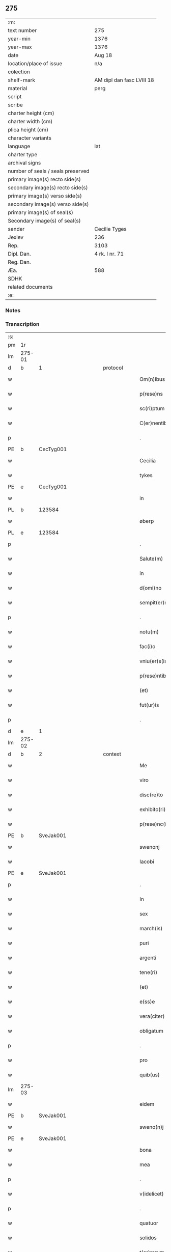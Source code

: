 ** 275

| :m:                               |                           |
| text number                       | 275                       |
| year-min                          | 1376                      |
| year-max                          | 1376                      |
| date                              | Aug 18                    |
| location/place of issue           | n/a                       |
| colection                         |                           |
| shelf-mark                        | AM dipl dan fasc LVIII 18 |
| material                          | perg                      |
| script                            |                           |
| scribe                            |                           |
| charter height (cm)               |                           |
| charter width (cm)                |                           |
| plica height (cm)                 |                           |
| character variants                |                           |
| language                          | lat                       |
| charter type                      |                           |
| archival signs                    |                           |
| number of seals / seals preserved |                           |
| primary image(s) recto side(s)    |                           |
| secondary image(s) recto side(s)  |                           |
| primary image(s) verso side(s)    |                           |
| secondary image(s) verso side(s)  |                           |
| primary image(s) of seal(s)       |                           |
| Secondary image(s) of seal(s)     |                           |
| sender                            | Cecilie Tyges             |
| Jexlev                            | 236                       |
| Rep.                              | 3103                      |
| Dipl. Dan.                        | 4 rk. I nr. 71            |
| Reg. Dan.                         |                           |
| Æa.                               | 588                       |
| SDHK                              |                           |
| related documents                 |                           |
| :e:                               |                           |

*** Notes


*** Transcription
| :s: |        |   |             |   |   |                       |                |   |   |   |                                |     |   |   |    |        |
| pm  | 1r     |   |             |   |   |                       |                |   |   |   |                                |     |   |   |    |        |
| lm  | 275-01 |   |             |   |   |                       |                |   |   |   |                                |     |   |   |    |        |
| d  | b      | 1  |             | protocol  |   |                       |                |   |   |   |                                |     |   |   |    |        |
| w   |        |   |             |   |   | Om(n)ibus             | Om̅ıbu         |   |   |   |                                | lat |   |   |    | 275-01 |
| w   |        |   |             |   |   | p(rese)ns             | pn̅            |   |   |   |                                | lat |   |   |    | 275-01 |
| w   |        |   |             |   |   | sc(ri)ptum            | c&pk;ptu     |   |   |   |                                | lat |   |   |    | 275-01 |
| w   |        |   |             |   |   | C(er)nentibus         | Cn&pk;entıbu  |   |   |   |                                | lat |   |   |    | 275-01 |
| p   |        |   |             |   |   | .                     | .              |   |   |   |                                | lat |   |   |    | 275-01 |
| PE  | b      | CecTyg001  |             |   |   |                       |                |   |   |   |                                |     |   |   |    |        |
| w   |        |   |             |   |   | Cecilia               | Cecılı        |   |   |   |                                | lat |   |   |    | 275-01 |
| w   |        |   |             |   |   | tykes                 | tyke          |   |   |   |                                | lat |   |   |    | 275-01 |
| PE  | e      | CecTyg001  |             |   |   |                       |                |   |   |   |                                |     |   |   |    |        |
| w   |        |   |             |   |   | in                    | ın             |   |   |   |                                | lat |   |   |    | 275-01 |
| PL  | b      |   123584|             |   |   |                       |                |   |   |   |                                |     |   |   |    |        |
| w   |        |   |             |   |   | øberp                 | øberp          |   |   |   |                                | lat |   |   |    | 275-01 |
| PL  | e      |   123584|             |   |   |                       |                |   |   |   |                                |     |   |   |    |        |
| p   |        |   |             |   |   | .                     | .              |   |   |   |                                | lat |   |   |    | 275-01 |
| w   |        |   |             |   |   | Salute(m)             | Slute̅         |   |   |   |                                | lat |   |   |    | 275-01 |
| w   |        |   |             |   |   | in                    | ın             |   |   |   |                                | lat |   |   |    | 275-01 |
| w   |        |   |             |   |   | d(omi)no              | dn̅o            |   |   |   |                                | lat |   |   |    | 275-01 |
| w   |        |   |             |   |   | sempit(er)nam         | empıt&pk;nam  |   |   |   |                                | lat |   |   |    | 275-01 |
| p   |        |   |             |   |   | .                     | .              |   |   |   |                                | lat |   |   |    | 275-01 |
| w   |        |   |             |   |   | notu(m)               | otu̅           |   |   |   |                                | lat |   |   |    | 275-01 |
| w   |        |   |             |   |   | fac(i)o               | fc̅o           |   |   |   |                                | lat |   |   |    | 275-01 |
| w   |        |   |             |   |   | vniu(er)s(is)         | vnıu͛          |   |   |   |                                | lat |   |   |    | 275-01 |
| w   |        |   |             |   |   | p(rese)ntibus         | pn̅tıbu        |   |   |   |                                | lat |   |   |    | 275-01 |
| w   |        |   |             |   |   | (et)                  |               |   |   |   |                                | lat |   |   |    | 275-01 |
| w   |        |   |             |   |   | fut(ur)is             | futı         |   |   |   |                                | lat |   |   |    | 275-01 |
| p   |        |   |             |   |   | .                     | .              |   |   |   |                                | lat |   |   |    | 275-01 |
| d  | e      | 1  |             |   |   |                       |                |   |   |   |                                |     |   |   |    |        |
| lm  | 275-02 |   |             |   |   |                       |                |   |   |   |                                |     |   |   |    |        |
| d  | b      | 2  |             | context  |   |                       |                |   |   |   |                                |     |   |   |    |        |
| w   |        |   |             |   |   | Me                    | Me             |   |   |   |                                | lat |   |   |    | 275-02 |
| w   |        |   |             |   |   | viro                  | viꝛo           |   |   |   |                                | lat |   |   |    | 275-02 |
| w   |        |   |             |   |   | disc(re)to            | dıſc&pk;to     |   |   |   |                                | lat |   |   |    | 275-02 |
| w   |        |   |             |   |   | exhibito(ri)          | exhıbıto      |   |   |   |                                | lat |   |   | =  | 275-02 |
| w   |        |   |             |   |   | p(rese)nc(ium)        | pn̅            |   |   |   |                                | lat |   |   | == | 275-02 |
| PE  | b      | SveJak001  |             |   |   |                       |                |   |   |   |                                |     |   |   |    |        |
| w   |        |   |             |   |   | swenonj               | wenonȷ        |   |   |   |                                | lat |   |   |    | 275-02 |
| w   |        |   |             |   |   | Iacobi                | Icobı         |   |   |   |                                | lat |   |   |    | 275-02 |
| PE  | e      | SveJak001  |             |   |   |                       |                |   |   |   |                                |     |   |   |    |        |
| p   |        |   |             |   |   | .                     | .              |   |   |   |                                | lat |   |   |    | 275-02 |
| w   |        |   |             |   |   | In                    | In             |   |   |   |                                | lat |   |   |    | 275-02 |
| w   |        |   |             |   |   | sex                   | ſex            |   |   |   |                                | lat |   |   |    | 275-02 |
| w   |        |   |             |   |   | march(is)             | mꝛch̅          |   |   |   |                                | lat |   |   |    | 275-02 |
| w   |        |   |             |   |   | puri                  | puꝛı           |   |   |   |                                | lat |   |   |    | 275-02 |
| w   |        |   |             |   |   | argenti               | ꝛgentı        |   |   |   |                                | lat |   |   |    | 275-02 |
| w   |        |   |             |   |   | tene(ri)              | tene          |   |   |   |                                | lat |   |   |    | 275-02 |
| w   |        |   |             |   |   | (et)                  |               |   |   |   |                                | lat |   |   |    | 275-02 |
| w   |        |   |             |   |   | e(ss)e                | e̅e             |   |   |   |                                | lat |   |   |    | 275-02 |
| w   |        |   |             |   |   | vera(citer)           | veꝛ.ͨ         |   |   |   |                                | lat |   |   |    | 275-02 |
| w   |        |   |             |   |   | obligatum             | oblıgatu      |   |   |   |                                | lat |   |   |    | 275-02 |
| p   |        |   |             |   |   | .                     | .              |   |   |   |                                | lat |   |   |    | 275-02 |
| w   |        |   |             |   |   | pro                   | pro            |   |   |   |                                | lat |   |   |    | 275-02 |
| w   |        |   |             |   |   | quib(us)              | quıbꝫ          |   |   |   |                                | lat |   |   |    | 275-02 |
| lm  | 275-03 |   |             |   |   |                       |                |   |   |   |                                |     |   |   |    |        |
| w   |        |   |             |   |   | eidem                 | eıde          |   |   |   |                                | lat |   |   |    | 275-03 |
| PE  | b      | SveJak001  |             |   |   |                       |                |   |   |   |                                |     |   |   |    |        |
| w   |        |   |             |   |   | sweno(n)j             | weno̅ȷ         |   |   |   |                                | lat |   |   |    | 275-03 |
| PE  | e      | SveJak001  |             |   |   |                       |                |   |   |   |                                |     |   |   |    |        |
| w   |        |   |             |   |   | bona                  | bona           |   |   |   |                                | lat |   |   |    | 275-03 |
| w   |        |   |             |   |   | mea                   | mea            |   |   |   |                                | lat |   |   |    | 275-03 |
| p   |        |   |             |   |   | .                     | .              |   |   |   |                                | lat |   |   |    | 275-03 |
| w   |        |   |             |   |   | v(idelicet)           | vꝫ             |   |   |   |                                | lat |   |   |    | 275-03 |
| p   |        |   |             |   |   | .                     | .              |   |   |   |                                | lat |   |   |    | 275-03 |
| w   |        |   |             |   |   | quatuor               | quatuoꝛ        |   |   |   |                                | lat |   |   |    | 275-03 |
| w   |        |   |             |   |   | solidos               | ſolıdo        |   |   |   |                                | lat |   |   |    | 275-03 |
| w   |        |   |             |   |   | t(er)rarum            | traꝛu        |   |   |   |                                | lat |   |   |    | 275-03 |
| w   |        |   |             |   |   | in                    | ın             |   |   |   |                                | lat |   |   |    | 275-03 |
| w   |        |   |             |   |   | censu                 | cenſu          |   |   |   |                                | lat |   |   |    | 275-03 |
| w   |        |   |             |   |   | in                    | ın             |   |   |   |                                | lat |   |   |    | 275-03 |
| PL  | b      |   123474|             |   |   |                       |                |   |   |   |                                |     |   |   |    |        |
| w   |        |   |             |   |   | Reynstorp             | Reynﬅoꝛp       |   |   |   |                                | lat |   |   |    | 275-03 |
| PL  | e      |   123474|             |   |   |                       |                |   |   |   |                                |     |   |   |    |        |
| w   |        |   |             |   |   | p(ar)rochia           | p̲ꝛochı        |   |   |   |                                | lat |   |   |    | 275-03 |
| PL  | b      |   123461|             |   |   |                       |                |   |   |   |                                |     |   |   |    |        |
| w   |        |   |             |   |   | gu(n)nerslef          | gu̅nerſlef      |   |   |   |                                | lat |   |   |    | 275-03 |
| PL  | e      |   123461|             |   |   |                       |                |   |   |   |                                |     |   |   |    |        |
| PL  | b      |   123140|             |   |   |                       |                |   |   |   |                                |     |   |   |    |        |
| w   |        |   |             |   |   | flakkebyergsh(æ)r(æt) | flakkebyergſhꝝ |   |   |   |                                | lat |   |   |    | 275-03 |
| PL  | e      |   123140|             |   |   |                       |                |   |   |   |                                |     |   |   |    |        |
| lm  | 275-04 |   |             |   |   |                       |                |   |   |   |                                |     |   |   |    |        |
| w   |        |   |             |   |   | sita                  | ſıt           |   |   |   |                                | lat |   |   |    | 275-04 |
| w   |        |   |             |   |   | ipignero              | ıpıgnero       |   |   |   |                                | lat |   |   |    | 275-04 |
| w   |        |   |             |   |   | p(er)                 | p̲              |   |   |   |                                | lat |   |   |    | 275-04 |
| w   |        |   |             |   |   | p(rese)ntes           | pn̅te          |   |   |   |                                | lat |   |   |    | 275-04 |
| p   |        |   |             |   |   | .                     | .              |   |   |   |                                | lat |   |   |    | 275-04 |
| w   |        |   |             |   |   | die                   | dıe            |   |   |   |                                | lat |   |   |    | 275-04 |
| w   |        |   |             |   |   | b(ea)ti               | bt̅ı            |   |   |   |                                | lat |   |   |    | 275-04 |
| w   |        |   |             |   |   | michael(is)           | michael̅        |   |   |   |                                | lat |   |   |    | 275-04 |
| w   |        |   |             |   |   | p(ro)xi(me)           | ꝓxıͤ            |   |   |   |                                | lat |   |   |    | 275-04 |
| w   |        |   |             |   |   | affut(ur)o            | ﬀutᷣo          |   |   |   |                                | lat |   |   |    | 275-04 |
| p   |        |   |             |   |   | .                     | .              |   |   |   |                                | lat |   |   |    | 275-04 |
| w   |        |   |             |   |   | p(er)                 | p̲              |   |   |   |                                | lat |   |   |    | 275-04 |
| w   |        |   |             |   |   | me                    | me             |   |   |   |                                | lat |   |   |    | 275-04 |
| w   |        |   |             |   |   | v(e)l                 | vl̅             |   |   |   |                                | lat |   |   |    | 275-04 |
| w   |        |   |             |   |   | meos                  | meo           |   |   |   |                                | lat |   |   |    | 275-04 |
| w   |        |   |             |   |   | heredes               | heꝛede        |   |   |   |                                | lat |   |   |    | 275-04 |
| p   |        |   |             |   |   | .                     | .              |   |   |   |                                | lat |   |   |    | 275-04 |
| w   |        |   |             |   |   | ab                    | b             |   |   |   |                                | lat |   |   |    | 275-04 |
| w   |        |   |             |   |   | ip(s)o                | ıp̅o            |   |   |   |                                | lat |   |   |    | 275-04 |
| w   |        |   |             |   |   | v(e)l                 | vl̅             |   |   |   |                                | lat |   |   |    | 275-04 |
| w   |        |   |             |   |   | suis                  | ſui           |   |   |   |                                | lat |   |   |    | 275-04 |
| w   |        |   |             |   |   | he(re)dib(us)         | he&pk;dıbꝫ     |   |   |   |                                | lat |   |   |    | 275-04 |
| lm  | 275-05 |   |             |   |   |                       |                |   |   |   |                                |     |   |   |    |        |
| w   |        |   |             |   |   | pro                   | pro            |   |   |   |                                | lat |   |   |    | 275-05 |
| w   |        |   |             |   |   | p(re)sc(ri)pta        | p̅ſc&pk;pta     |   |   |   |                                | lat |   |   |    | 275-05 |
| w   |        |   |             |   |   | su(m)ma               | ſu̅ma           |   |   |   |                                | lat |   |   |    | 275-05 |
| w   |        |   |             |   |   | pecu(n)ie             | pecu̅ie         |   |   |   |                                | lat |   |   |    | 275-05 |
| w   |        |   |             |   |   | argentea              | rgente       |   |   |   |                                | lat |   |   |    | 275-05 |
| p   |        |   |             |   |   | .                     | .              |   |   |   |                                | lat |   |   |    | 275-05 |
| w   |        |   |             |   |   | sine                  | ine           |   |   |   |                                | lat |   |   |    | 275-05 |
| w   |        |   |             |   |   | dubio                 | dubıo          |   |   |   |                                | lat |   |   |    | 275-05 |
| w   |        |   |             |   |   | Redim(en)da           | Redım̅d        |   |   |   |                                | lat |   |   |    | 275-05 |
| p   |        |   |             |   |   | .                     | .              |   |   |   |                                | lat |   |   |    | 275-05 |
| w   |        |   |             |   |   | Tali                  | Tlı           |   |   |   |                                | lat |   |   |    | 275-05 |
| w   |        |   |             |   |   | (con)dic(i)one        | ꝯdıc̅one        |   |   |   |                                | lat |   |   |    | 275-05 |
| w   |        |   |             |   |   | q(uod)                | ꝙ              |   |   |   |                                | lat |   |   |    | 275-05 |
| w   |        |   |             |   |   | si                    | ſı             |   |   |   |                                | lat |   |   |    | 275-05 |
| w   |        |   |             |   |   | t(er)mi(n)o           | t&pk;mi̅o       |   |   |   |                                | lat |   |   |    | 275-05 |
| w   |        |   |             |   |   | p(re)fixo             | p̅fıxo          |   |   |   |                                | lat |   |   |    | 275-05 |
| w   |        |   |             |   |   | defec(er)o            | defec&pk;o     |   |   |   |                                | lat |   |   |    | 275-05 |
| w   |        |   |             |   |   | jn                    | ȷn             |   |   |   |                                | lat |   |   |    | 275-05 |
| w   |        |   |             |   |   | soluendo              | ſoluendo       |   |   |   |                                | lat |   |   |    | 275-05 |
| p   |        |   |             |   |   | .                     | .              |   |   |   |                                | lat |   |   |    | 275-05 |
| lm  | 275-06 |   |             |   |   |                       |                |   |   |   |                                |     |   |   |    |        |
| w   |        |   |             |   |   | Extu(n)c              | xtu̅c          |   |   |   |                                | lat |   |   |    | 275-06 |
| w   |        |   |             |   |   | jdem                  | ȷde           |   |   |   |                                | lat |   |   |    | 275-06 |
| PE  | b      | SveJak001  |             |   |   |                       |                |   |   |   |                                |     |   |   |    |        |
| w   |        |   |             |   |   | sweno                 | weno          |   |   |   |                                | lat |   |   |    | 275-06 |
| PE  | e      | SveJak001  |             |   |   |                       |                |   |   |   |                                |     |   |   |    |        |
| w   |        |   |             |   |   | fructus               | fructu        |   |   |   |                                | lat |   |   |    | 275-06 |
| w   |        |   |             |   |   | (et)                  |               |   |   |   |                                | lat |   |   |    | 275-06 |
| w   |        |   |             |   |   | Redditus              | Reddıtu       |   |   |   |                                | lat |   |   |    | 275-06 |
| w   |        |   |             |   |   | eoru(n)dem            | eoꝛu̅de        |   |   |   |                                | lat |   |   |    | 275-06 |
| w   |        |   |             |   |   | bonor(m)              | bonoꝛͫ          |   |   |   |                                | lat |   |   |    | 275-06 |
| w   |        |   |             |   |   | sine                  | ine           |   |   |   |                                | lat |   |   |    | 275-06 |
| w   |        |   |             |   |   | defalcac(i)one        | defalcac̅one    |   |   |   |                                | lat |   |   |    | 275-06 |
| w   |        |   |             |   |   | debiti                | debıtı         |   |   |   |                                | lat |   |   |    | 275-06 |
| w   |        |   |             |   |   | capital(is)           | capıtal̅        |   |   |   |                                | lat |   |   |    | 275-06 |
| p   |        |   |             |   |   | .                     | .              |   |   |   |                                | lat |   |   |    | 275-06 |
| w   |        |   |             |   |   | donec                 | donec          |   |   |   |                                | lat |   |   |    | 275-06 |
| w   |        |   |             |   |   | ab                    | b             |   |   |   |                                | lat |   |   |    | 275-06 |
| w   |        |   |             |   |   | ip(s)o                | ıp̅o            |   |   |   |                                | lat |   |   |    | 275-06 |
| p   |        |   |             |   |   | .                     | .              |   |   |   |                                | lat |   |   |    | 275-06 |
| w   |        |   |             |   |   | v(e)l                 | vl̅             |   |   |   |                                | lat |   |   |    | 275-06 |
| w   |        |   |             |   |   | suis                  | ſui           |   |   |   |                                | lat |   |   |    | 275-06 |
| lm  | 275-07 |   |             |   |   |                       |                |   |   |   |                                |     |   |   |    |        |
| w   |        |   |             |   |   | heredibus             | heꝛedıbu      |   |   |   |                                | lat |   |   |    | 275-07 |
| w   |        |   |             |   |   | p(er)                 | p̲              |   |   |   |                                | lat |   |   |    | 275-07 |
| w   |        |   |             |   |   | me                    | me             |   |   |   |                                | lat |   |   |    | 275-07 |
| w   |        |   |             |   |   | v(e)l                 | vl̅             |   |   |   |                                | lat |   |   |    | 275-07 |
| w   |        |   |             |   |   | meos                  | meo           |   |   |   |                                | lat |   |   |    | 275-07 |
| w   |        |   |             |   |   | heredes               | herede        |   |   |   |                                | lat |   |   |    | 275-07 |
| w   |        |   |             |   |   | legal(ite)r           | legal̅r         |   |   |   |                                | lat |   |   |    | 275-07 |
| w   |        |   |             |   |   | vt                    | vt             |   |   |   |                                | lat |   |   |    | 275-07 |
| w   |        |   |             |   |   | p(re)mitti(tur)       | p̅mıttı᷑         |   |   |   |                                | lat |   |   |    | 275-07 |
| p   |        |   |             |   |   | .                     | .              |   |   |   |                                | lat |   |   |    | 275-07 |
| w   |        |   |             |   |   | Redima(ntur)          | Redıma̅᷑         |   |   |   |                                | lat |   |   |    | 275-07 |
| d  | e      | 2  |             |   |   |                       |                |   |   |   |                                |     |   |   |    |        |
| d  | b      | 3  |             | eschatocol  |   |                       |                |   |   |   |                                |     |   |   |    |        |
| w   |        |   |             |   |   | In                    | In             |   |   |   |                                | lat |   |   |    | 275-07 |
| w   |        |   |             |   |   | cui(us)               | cuı᷒            |   |   |   |                                | lat |   |   |    | 275-07 |
| w   |        |   |             |   |   | Rei                   | Reı            |   |   |   |                                | lat |   |   |    | 275-07 |
| w   |        |   |             |   |   | testimo(n)i(u)m       | teﬅımo̅ı       |   |   |   |                                | lat |   |   |    | 275-07 |
| p   |        |   |             |   |   | .                     | .              |   |   |   |                                | lat |   |   |    | 275-07 |
| w   |        |   |             |   |   | sigillu(m)            | ıgıllu̅        |   |   |   |                                | lat |   |   |    | 275-07 |
| w   |        |   |             |   |   | meu(m)                | meu̅            |   |   |   |                                | lat |   |   |    | 275-07 |
| p   |        |   |             |   |   | .                     | .              |   |   |   |                                | lat |   |   |    | 275-07 |
| w   |        |   |             |   |   | vna                   | vn            |   |   |   |                                | lat |   |   |    | 275-07 |
| lm  | 275-08 |   |             |   |   |                       |                |   |   |   |                                |     |   |   |    |        |
| w   |        |   |             |   |   | cum                   | cu            |   |   |   |                                | lat |   |   |    | 275-08 |
| w   |        |   |             |   |   | sigill(is)            | ıgıll̅         |   |   |   |                                | lat |   |   |    | 275-08 |
| w   |        |   |             |   |   | viror(m)              | vıroꝛͫ          |   |   |   |                                | lat |   |   |    | 275-08 |
| w   |        |   |             |   |   | disc(re)tor(um)       | dıſc&pk;toꝛͫ    |   |   |   |                                | lat |   |   |    | 275-08 |
| p   |        |   |             |   |   | .                     | .              |   |   |   |                                | lat |   |   |    | 275-08 |
| w   |        |   |             |   |   | v(idelicet)           | vꝫ             |   |   |   |                                | lat |   |   |    | 275-08 |
| p   |        |   |             |   |   | .                     | .              |   |   |   |                                | lat |   |   |    | 275-08 |
| PE  | b      | PedKra001  |             |   |   |                       |                |   |   |   |                                |     |   |   |    |        |
| su  | X      |   | restoration |   |   |                       |                |   |   |   |                                |     |   |   |    |        |
| w   |        |   |             |   |   | pe[t](ri)             | pe[t]         |   |   |   |                                | lat |   |   |    | 275-08 |
| w   |        |   |             |   |   | kraak                 | kraak          |   |   |   |                                | lat |   |   |    | 275-08 |
| PE  | e      | PedKra001  |             |   |   |                       |                |   |   |   |                                |     |   |   |    |        |
| w   |        |   |             |   |   | (et)                  |               |   |   |   |                                | lat |   |   |    | 275-08 |
| PE  | b      | JenKåd001  |             |   |   |                       |                |   |   |   |                                |     |   |   |    |        |
| su  | x      |   | restoration |   |   |                       |                |   |   |   |                                |     |   |   |    |        |
| w   |        |   |             |   |   | I[o]ha(n)nis          | I[o]ha̅nı      |   |   |   |                                | lat |   |   |    | 275-08 |
| w   |        |   |             |   |   | kaat                  | kaat           |   |   |   |                                | lat |   |   |    | 275-08 |
| PE  | e      | JenKåd001  |             |   |   |                       |                |   |   |   |                                |     |   |   |    |        |
| w   |        |   |             |   |   | p(rese)ntibus         | pn̅tıbu        |   |   |   |                                | lat |   |   |    | 275-08 |
| w   |        |   |             |   |   | (est)                 | ℥              |   |   |   |                                | lat |   |   |    | 275-08 |
| w   |        |   |             |   |   | appe(n)sum            | e̅ſu         |   |   |   |                                | lat |   |   |    | 275-08 |
| p   |        |   |             |   |   | .                     | .              |   |   |   |                                | lat |   |   |    | 275-08 |
| w   |        |   |             |   |   | Datu(m)               | Datu̅           |   |   |   |                                | lat |   |   |    | 275-08 |
| w   |        |   |             |   |   | anno                  | nno           |   |   |   |                                | lat |   |   |    | 275-08 |
| w   |        |   |             |   |   | d(omi)ni              | dn̅ı            |   |   |   |                                | lat |   |   |    | 275-08 |
| n   |        |   |             |   |   | M                     |               |   |   |   |                                | lat |   |   |    | 275-08 |
| p   |        |   |             |   |   | .                     | .              |   |   |   |                                | lat |   |   |    | 275-08 |
| lm  | 275-09 |   |             |   |   |                       |                |   |   |   |                                |     |   |   |    |        |
| n   |        |   |             |   |   | ccc                   | ccc            |   |   |   |                                | lat |   |   |    | 275-09 |
| p   |        |   |             |   |   | .                     | .              |   |   |   |                                | lat |   |   |    | 275-09 |
| n   |        |   |             |   |   | lxx                   | lxx            |   |   |   |                                |     |   |   |    |        |
| w   |        |   |             |   |   | sexto                 | ſexto          |   |   |   |                                | lat |   |   |    | 275-09 |
| w   |        |   |             |   |   | feria                 | ferı          |   |   |   |                                | lat |   |   |    | 275-09 |
| w   |        |   |             |   |   | s(e)c(un)da           | scd̅a           |   |   |   |                                | lat |   |   |    | 275-09 |
| w   |        |   |             |   |   | inf(ra)               | inf           |   |   |   |                                | lat |   |   |    | 275-09 |
| w   |        |   |             |   |   | octauam               | octaua        |   |   |   |                                | lat |   |   |    | 275-09 |
| w   |        |   |             |   |   | assu(m)pc(i)o(n)is    | u̅pcoı       |   |   |   |                                | lat |   |   |    | 275-09 |
| w   |        |   |             |   |   | b(ea)te               | bt̅e            |   |   |   |                                | lat |   |   |    | 275-09 |
| w   |        |   |             |   |   | v(ir)g(inis)          | v&pk;gꝭ        |   |   |   |                                | lat |   |   |    | 275-09 |
| d  | e      | 3  |             |   |   |                       |                |   |   |   |                                |     |   |   |    |        |
| :e: |        |   |             |   |   |                       |                |   |   |   |                                |     |   |   |    |        |